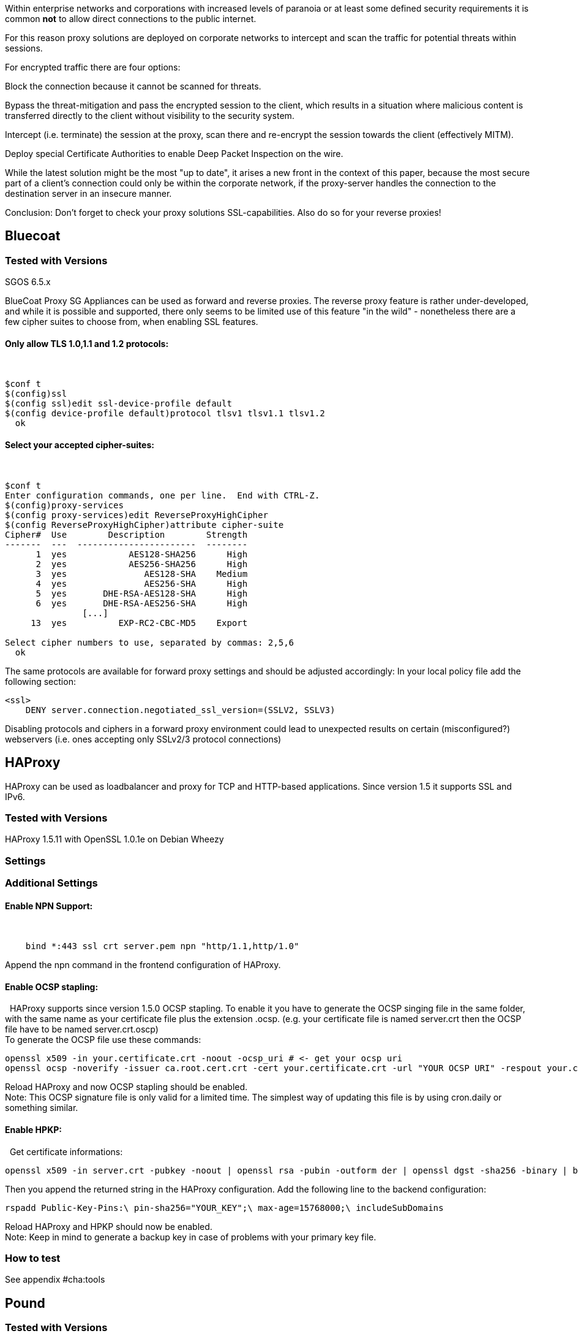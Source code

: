 Within enterprise networks and corporations with increased levels of
paranoia or at least some defined security requirements it is common
*not* to allow direct connections to the public internet.

For this reason proxy solutions are deployed on corporate networks to
intercept and scan the traffic for potential threats within sessions.

For encrypted traffic there are four options:

Block the connection because it cannot be scanned for threats.

Bypass the threat-mitigation and pass the encrypted session to the
client, which results in a situation where malicious content is
transferred directly to the client without visibility to the security
system.

Intercept (i.e. terminate) the session at the proxy, scan there and
re-encrypt the session towards the client (effectively MITM).

Deploy special Certificate Authorities to enable Deep Packet Inspection
on the wire.

While the latest solution might be the most "up to date", it arises a
new front in the context of this paper, because the most secure part of
a client’s connection could only be within the corporate network, if the
proxy-server handles the connection to the destination server in an
insecure manner.

Conclusion: Don’t forget to check your proxy solutions SSL-capabilities.
Also do so for your reverse proxies!

== Bluecoat

=== Tested with Versions

SGOS 6.5.x

BlueCoat Proxy SG Appliances can be used as forward and reverse proxies.
The reverse proxy feature is rather under-developed, and while it is
possible and supported, there only seems to be limited use of this
feature "in the wild" - nonetheless there are a few cipher suites to
choose from, when enabling SSL features.

==== Only allow TLS 1.0,1.1 and 1.2 protocols:

 

....
$conf t
$(config)ssl
$(config ssl)edit ssl-device-profile default
$(config device-profile default)protocol tlsv1 tlsv1.1 tlsv1.2
  ok
....

==== Select your accepted cipher-suites:

 

....
$conf t
Enter configuration commands, one per line.  End with CTRL-Z.
$(config)proxy-services
$(config proxy-services)edit ReverseProxyHighCipher
$(config ReverseProxyHighCipher)attribute cipher-suite
Cipher#  Use        Description        Strength
-------  ---  -----------------------  --------
      1  yes            AES128-SHA256      High
      2  yes            AES256-SHA256      High
      3  yes               AES128-SHA    Medium
      4  yes               AES256-SHA      High
      5  yes       DHE-RSA-AES128-SHA      High
      6  yes       DHE-RSA-AES256-SHA      High
               [...]
     13  yes          EXP-RC2-CBC-MD5    Export

Select cipher numbers to use, separated by commas: 2,5,6
  ok
....

The same protocols are available for forward proxy settings and should
be adjusted accordingly: In your local policy file add the following
section:

....
<ssl>
    DENY server.connection.negotiated_ssl_version=(SSLV2, SSLV3)
....

Disabling protocols and ciphers in a forward proxy environment could
lead to unexpected results on certain (misconfigured?) webservers (i.e.
ones accepting only SSLv2/3 protocol connections)

== HAProxy

HAProxy can be used as loadbalancer and proxy for TCP and HTTP-based
applications. Since version 1.5 it supports SSL and IPv6.

=== Tested with Versions

HAProxy 1.5.11 with OpenSSL 1.0.1e on Debian Wheezy

=== Settings

=== Additional Settings

==== Enable NPN Support:

 

....
    bind *:443 ssl crt server.pem npn "http/1.1,http/1.0"
....

Append the npn command in the frontend configuration of HAProxy.

==== Enable OCSP stapling:

  HAProxy supports since version 1.5.0 OCSP stapling. To enable it you
have to generate the OCSP singing file in the same folder, with the same
name as your certificate file plus the extension .ocsp. (e.g. your
certificate file is named server.crt then the OCSP file have to be named
server.crt.oscp) +
To generate the OCSP file use these commands:

....
openssl x509 -in your.certificate.crt -noout -ocsp_uri # <- get your ocsp uri
openssl ocsp -noverify -issuer ca.root.cert.crt -cert your.certificate.crt -url "YOUR OCSP URI" -respout your.certificate.crt.ocsp
....

Reload HAProxy and now OCSP stapling should be enabled. +
Note: This OCSP signature file is only valid for a limited time. The
simplest way of updating this file is by using cron.daily or something
similar.

==== Enable HPKP:

  Get certificate informations:

....
openssl x509 -in server.crt -pubkey -noout | openssl rsa -pubin -outform der | openssl dgst -sha256 -binary | base64
....

Then you append the returned string in the HAProxy configuration. Add
the following line to the backend configuration:

....
rspadd Public-Key-Pins:\ pin-sha256="YOUR_KEY";\ max-age=15768000;\ includeSubDomains
....

Reload HAProxy and HPKP should now be enabled. +
Note: Keep in mind to generate a backup key in case of problems with
your primary key file.

=== How to test

See appendix #cha:tools[[cha:tools]]

== Pound

=== Tested with Versions

Pound 2.6

=== Settings

== stunnel

=== Tested with Versions

stunnel 4.53-1.1ubuntu1 on Ubuntu 14.04 Trusty with OpenSSL 1.0.1f,
without disabling Secure Client-Initiated Renegotiation

stunnel 5.02-1 on Ubuntu 14.04 Trusty with OpenSSL 1.0.1f

stunnel 4.53-1.1 on Debian Wheezy with OpenSSL 1.0.1e, without disabling
Secure Client-Initiated Renegotiation

=== Settings

=== Additional information

Secure Client-Initiated Renegotiation can only be disabled for stunnel
versions >= 4.54, when the renegotiation parameter has been added (See
changelog).

=== References

stunnel documentation: https://www.stunnel.org/static/stunnel.html

stunnel changelog: https://www.stunnel.org/sdf_ChangeLog.html

=== How to test

See appendix #cha:tools[[cha:tools]]
